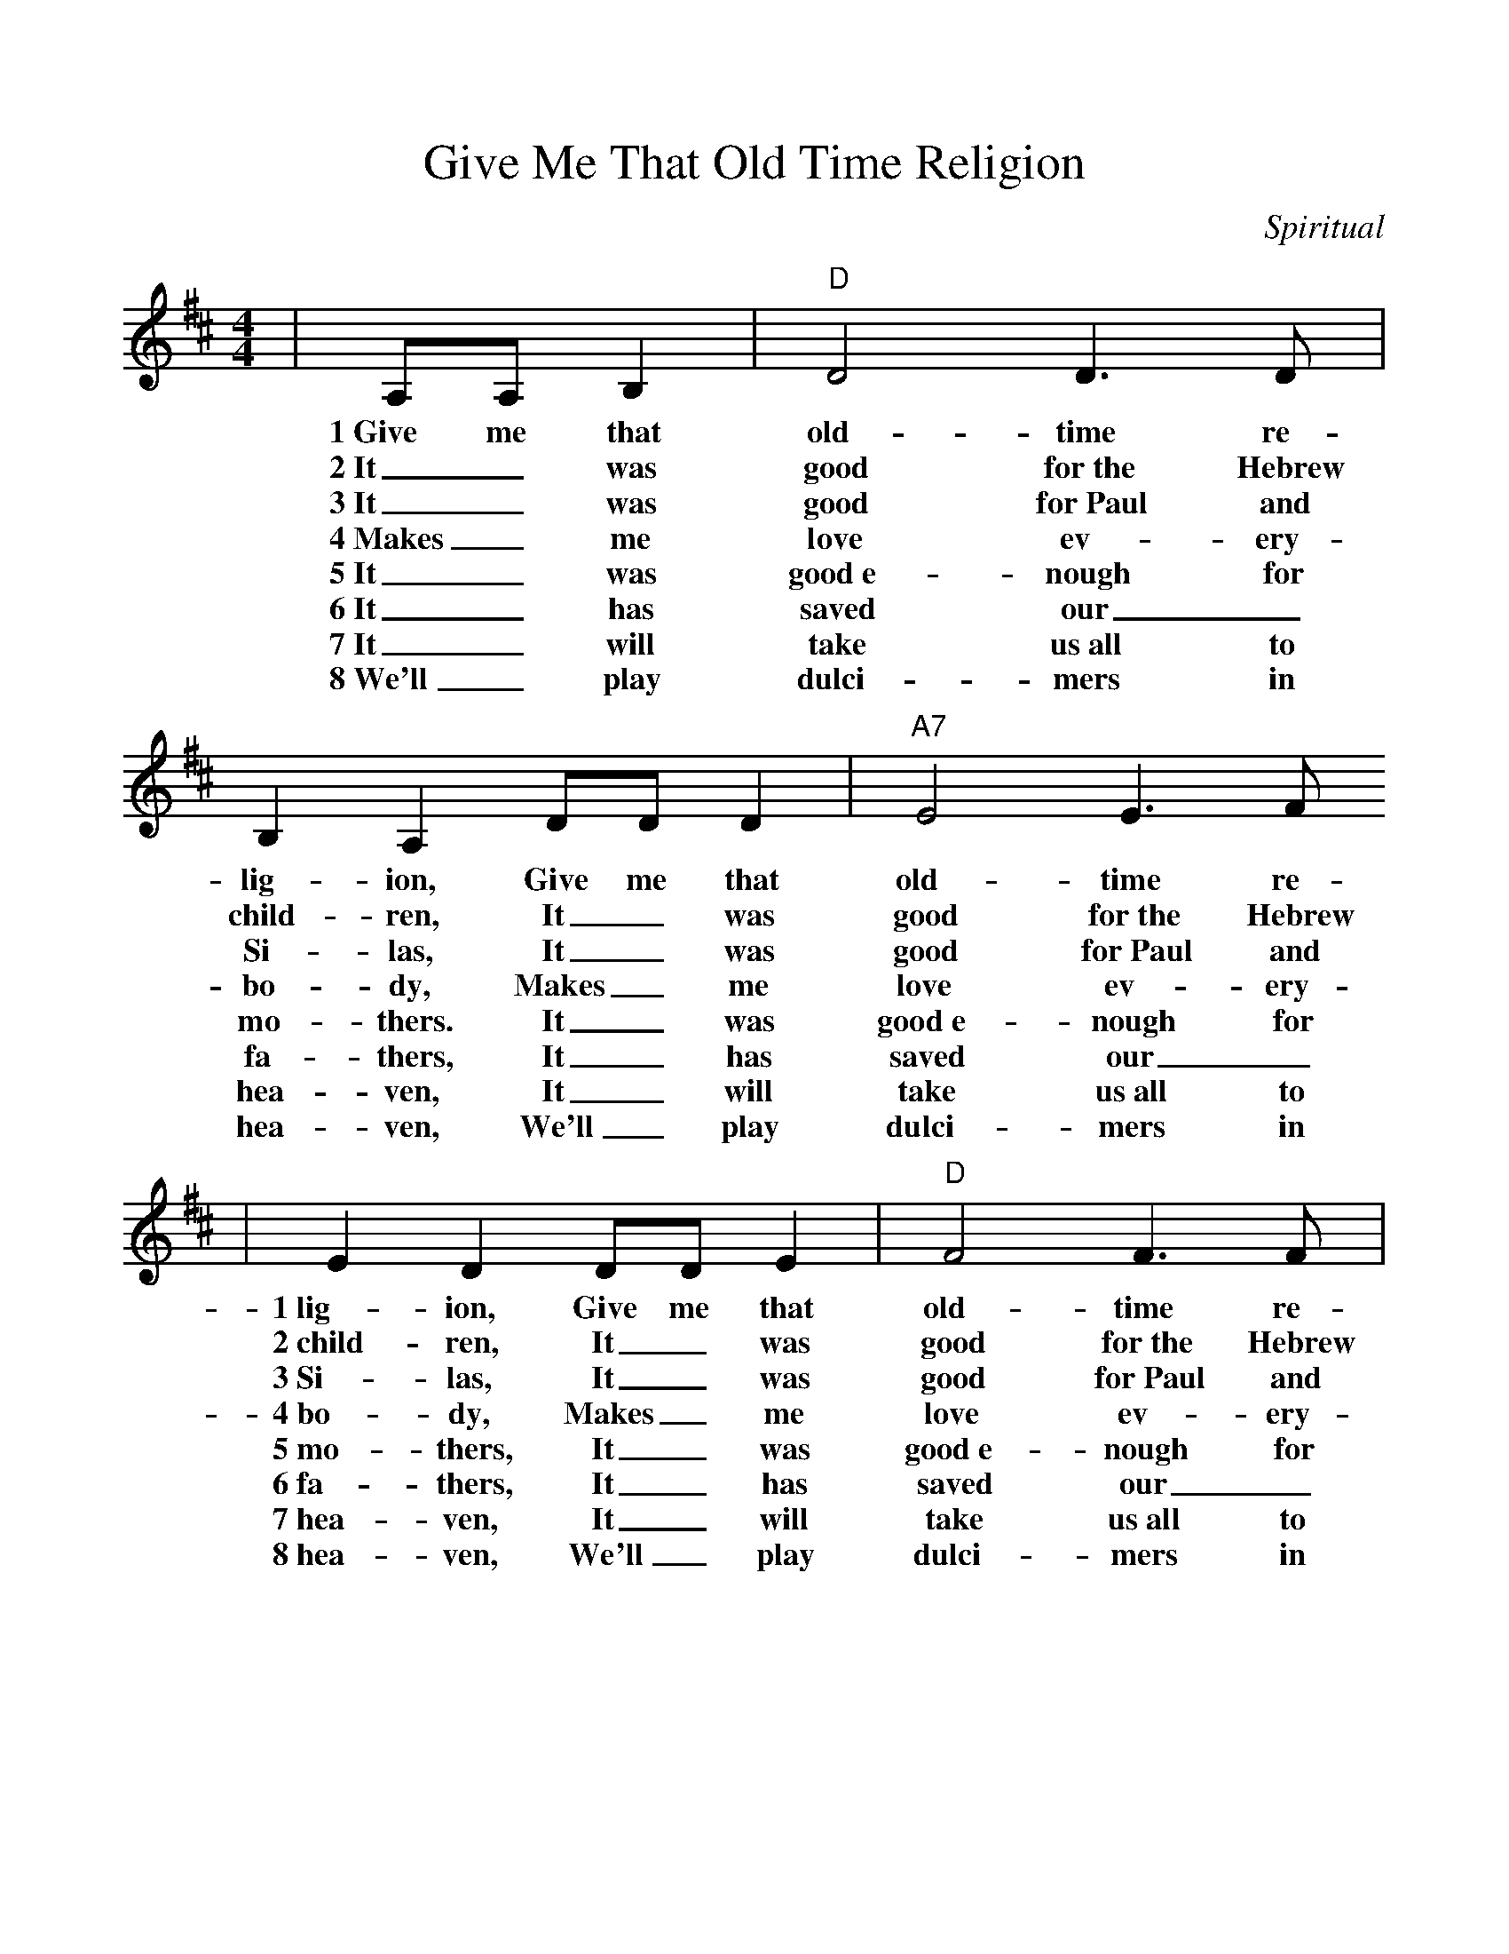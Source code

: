 %%scale 1.0
X:1
T:Give Me That Old Time Religion
C:Spiritual
M:4/4
L:1/4
K:D
|A,/2A,/2 B,|"D"D2 D3/2D/2|B, A, D/2D/2 D|"A7"E2 E3/2F/2
w:1~Give me that old-time re-lig-ion, Give me that old-time re-
w:2~It_ was good for~the Hebrew child-ren, It_ was good for~the Hebrew
w:3~It_ was good for~Paul and Si-las, It_ was good for~Paul and
w:4~Makes_ me love ev-ery-bo-dy, Makes_ me love ev-ery-
w:5~It_ was good~e-nough for mo-thers. It_ was good~e-nough for
w:6~It_ has saved our_ fa-thers, It_ has saved our_
w:7~It_ will take us~all to hea-ven, It_ will take us~all to
w:8~We'll _play dulci-mers in hea-ven, We'll _play dulci-mers in
|E D D/2D/2 E|"D"F2 F3/2F/2|"G"E D2 B,|"D"A, D "A7"E C|"D"D2||
w:1~lig-ion, Give me that old-time re-lig-ion, It's good e-nough for me.
w:2~child-ren, It_ was good for~the Hebrew child-ren.  It's good e-nough for me.
w:3~Si-las, It_ was good for~Paul and Si-las.  It's good e-nough for me.
w:4~bo-dy, Makes_ me love ev-ery-bo-dy.  It's good e-nough for me.
w:5~mo-thers, It_ was good~e-nough for mo-thers. It's good e-nough for me.
w:6~fa-thers, It_ has saved our_ fa-thers.  It's good e-nough for me.
w:7~hea-ven, It_ will take us~all to Hea-ven.  It's good e-nough for me.
w:8~hea-ven, We'll _play dulci-mers in Hea-ven, It's good e-nough for me.
